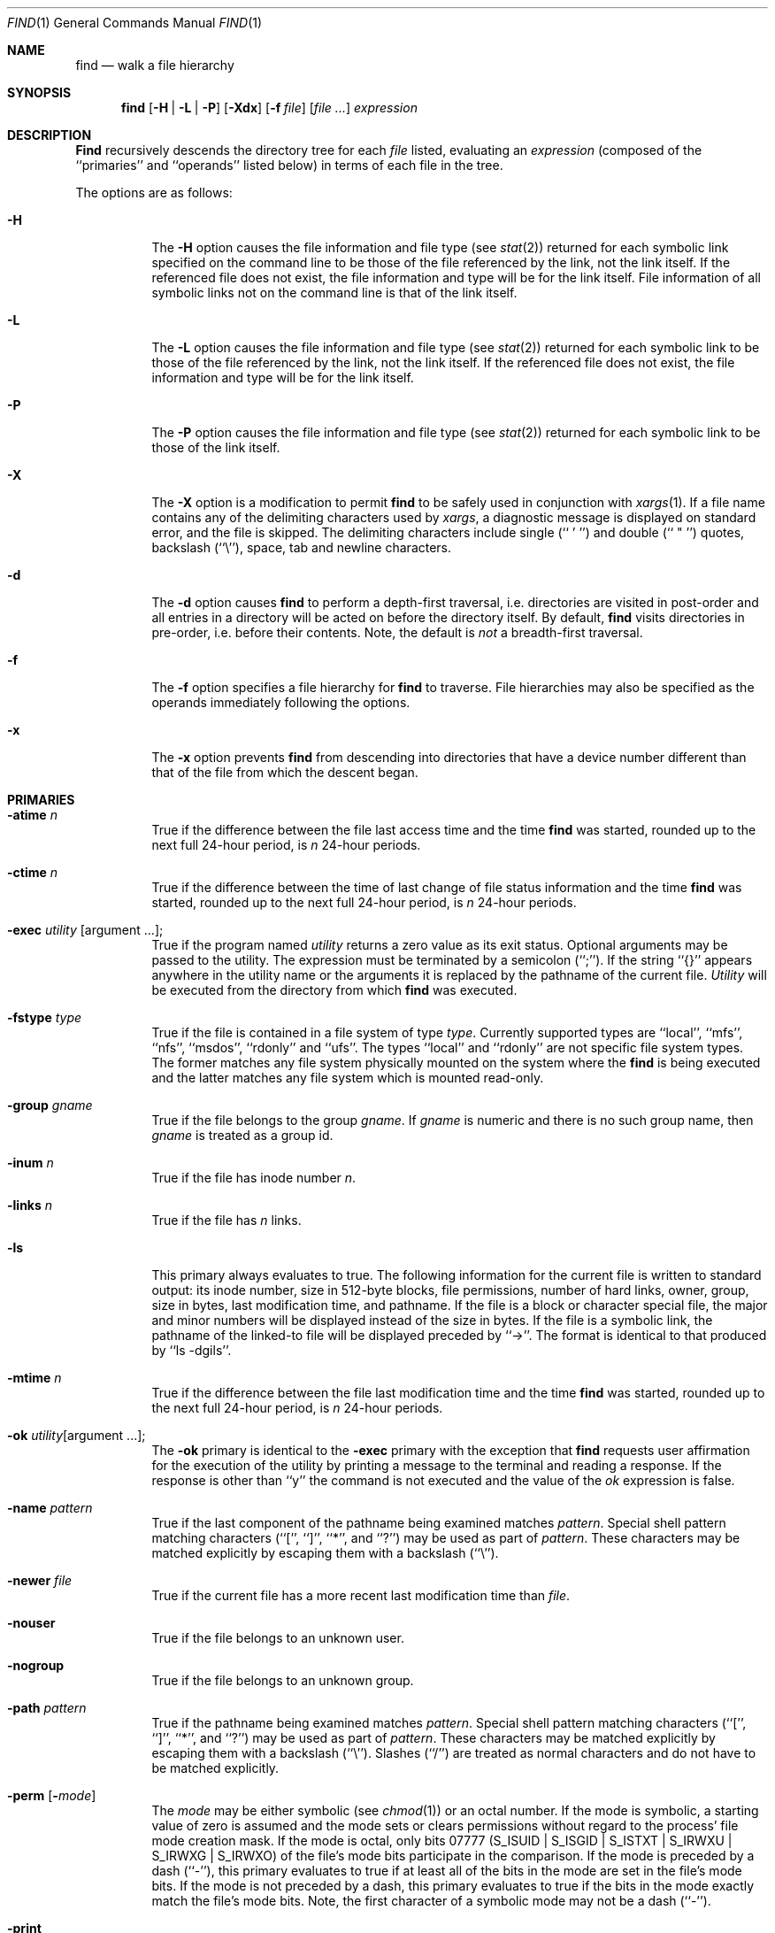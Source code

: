 .\" Copyright (c) 1990, 1993
.\"	The Regents of the University of California.  All rights reserved.
.\"
.\" This code is derived from software contributed to Berkeley by
.\" the Institute of Electrical and Electronics Engineers, Inc.
.\"
.\" %sccs.include.redist.roff%
.\"
.\"	@(#)find.1	8.4 (Berkeley) 04/01/94
.\"
.Dd 
.Dt FIND 1
.Os
.Sh NAME
.Nm find
.Nd walk a file hierarchy
.Sh SYNOPSIS
.Nm find
.Op Fl H | Fl L | Fl P
.Op Fl Xdx
.Op Fl f Ar file
.Op Ar file ...
.Ar expression
.Sh DESCRIPTION
.Nm Find
recursively descends the directory tree for each
.Ar file
listed, evaluating an
.Ar expression
(composed of the ``primaries'' and ``operands'' listed below) in terms
of each file in the tree.
.Pp
The options are as follows:
.Pp
.Bl -tag -width Ds
.It Fl H
The
.Fl H
option causes the file information and file type (see
.Xr stat 2)
returned for each symbolic link specified on the command line to be 
those of the file referenced by the link, not the link itself.
If the referenced file does not exist, the file information and type will
be for the link itself.  File information of all symbolic links not on 
the command line is that of the link itself.
.It Fl L
The
.Fl L
option causes the file information and file type (see
.Xr stat 2)
returned for each symbolic link to be those of the file referenced by the
link, not the link itself.
If the referenced file does not exist, the file information and type will
be for the link itself.
.It Fl P
The
.Fl P
option causes the file information and file type (see
.Xr stat 2)
returned for each symbolic link to be those of the link itself.
.It Fl X
The
.Fl X
option is a modification to permit
.Nm
to be safely used in conjunction with
.Xr xargs 1 .
If a file name contains any of the delimiting characters used by
.Xr xargs ,
a diagnostic message is displayed on standard error, and the file
is skipped.
The delimiting characters include single (`` ' '') and double (`` " '')
quotes, backslash (``\e''), space, tab and newline characters.
.It Fl d
The
.Fl d
option causes
.Nm find
to perform a depth\-first traversal, i.e. directories
are visited in post\-order and all entries in a directory will be acted
on before the directory itself.
By default,
.Nm find
visits directories in pre\-order, i.e. before their contents.
Note, the default is
.Ar not
a breadth\-first traversal.
.It Fl f
The
.Fl f
option specifies a file hierarchy for
.Nm find
to traverse.
File hierarchies may also be specified as the operands immediately
following the options.
.It Fl x
The
.Fl x
option prevents
.Nm find
from descending into directories that have a device number different
than that of the file from which the descent began.
.El
.Sh PRIMARIES
.Bl -tag -width Ds
.It Ic -atime Ar n 
True if the difference between the file last access time and the time
.Nm find
was started, rounded up to the next full 24\-hour period, is
.Ar n
24\-hour periods.
.It Ic -ctime Ar n 
True if the difference between the time of last change of file status
information and the time
.Nm find
was started, rounded up to the next full 24\-hour period, is
.Ar n
24\-hour periods.
.It Ic -exec Ar utility Op argument ... ; 
True if the program named
.Ar utility
returns a zero value as its exit status.
Optional arguments may be passed to the utility.
The expression must be terminated by a semicolon (``;'').
If the string ``{}'' appears anywhere in the utility name or the
arguments it is replaced by the pathname of the current file.
.Ar Utility
will be executed from the directory from which
.Nm find
was executed.
.It Ic -fstype Ar type 
True if the file is contained in a file system of type
.Ar type .
Currently supported types are ``local'', ``mfs'', ``nfs'', ``msdos'',
``rdonly'' and ``ufs''.
The types ``local'' and ``rdonly'' are not specific file system types.
The former matches any file system physically mounted on the system where
the
.Nm find
is being executed and the latter matches any file system which is
mounted read-only.
.It Ic -group Ar gname 
True if the file belongs to the group
.Ar gname  .
If
.Ar gname
is numeric and there is no such group name, then
.Ar gname
is treated as a group id.
.It Ic -inum Ar n 
True if the file has inode number
.Ar n  .
.It Ic -links Ar n 
True if the file has
.Ar n
links.
.It Ic -ls
This primary always evaluates to true.
The following information for the current file is written to standard output:
its inode number, size in 512\-byte blocks, file permissions, number of hard
links, owner, group, size in bytes, last modification time, and pathname.
If the file is a block or character special file, the major and minor numbers
will be displayed instead of the size in bytes.
If the file is a symbolic link, the pathname of the linked\-to file will be
displayed preceded by ``\->''.
The format is identical to that produced by ``ls \-dgils''.
.It Ic -mtime Ar n 
True if the difference between the file last modification time and the time
.Nm find
was started, rounded up to the next full 24\-hour period, is
.Ar n
24\-hour periods.
.It Ic \&-ok Ar utility Ns Op argument ... ; 
The
.Ic \&-ok
primary is identical to the
.Ic -exec
primary with the exception that
.Nm find
requests user affirmation for the execution of the utility by printing
a message to the terminal and reading a response.
If the response is other than ``y'' the command is not executed and the
value of the
.Ar \&ok
expression is false.
.It Ic -name Ar pattern 
True if the last component of the pathname being examined matches
.Ar pattern  .
Special shell pattern matching characters (``['', ``]'', ``*'', and ``?'')
may be used as part of
.Ar pattern  .
These characters may be matched explicitly by escaping them with a
backslash (``\e'').
.It Ic -newer Ar file 
True if the current file has a more recent last modification time than
.Ar file  .
.It Ic -nouser
True if the file belongs to an unknown user.
.It Ic -nogroup
True if the file belongs to an unknown group.
.It Ic -path Ar pattern 
True if the pathname being examined matches
.Ar pattern  .
Special shell pattern matching characters (``['', ``]'', ``*'', and ``?'')
may be used as part of
.Ar pattern  .
These characters may be matched explicitly by escaping them with a
backslash (``\e'').
Slashes (``/'') are treated as normal characters and do not have to be
matched explicitly.
.It Ic -perm Op Fl Ns Ar mode 
The
.Ar mode
may be either symbolic (see
.Xr chmod  1  )
or an octal number.
If the mode is symbolic, a starting value of zero is assumed and the
mode sets or clears permissions without regard to the process' file mode
creation mask.
If the mode is octal, only bits 07777
.Pf ( Dv S_ISUID
|
.Dv S_ISGID
|
.Dv S_ISTXT
|
.Dv S_IRWXU
|
.Dv S_IRWXG
|
.Dv S_IRWXO )
of the file's mode bits participate
in the comparison.
If the mode is preceded by a dash (``\-''), this primary evaluates to true
if at least all of the bits in the mode are set in the file's mode bits.
If the mode is not preceded by a dash, this primary evaluates to true if
the bits in the mode exactly match the file's mode bits.
Note, the first character of a symbolic mode may not be a dash (``\-'').
.It Ic -print
This primary always evaluates to true.
It prints the pathname of the current file to standard output.
The expression is appended to the user specified expression if neither
.Ic -exec ,
.Ic -ls
or
.Ic \&-ok
is specified.
.It Ic -prune
This primary always evaluates to true.
It causes
.Nm find
to not descend into the current file.
Note, the
.Ic -prune
primary has no effect if the
.Fl d
option was specified.
.It Ic -size Ar n Ns Op Cm c 
True if the file's size, rounded up, in 512\-byte blocks is
.Ar n  .
If
.Ar n
is followed by a ``c'', then the primary is true if the
file's size is
.Ar n
bytes.
.It Ic -type Ar t 
True if the file is of the specified type.
Possible file types are as follows:
.Pp
.Bl -tag -width flag -offset indent -compact
.It Cm b
block special
.It Cm c
character special
.It Cm d
directory
.It Cm f
regular file
.It Cm l
symbolic link
.It Cm p
FIFO
.It Cm s
socket
.El
.Pp
.It Ic -user Ar uname 
True if the file belongs to the user
.Ar uname  .
If
.Ar uname
is numeric and there is no such user name, then
.Ar uname
is treated as a user id.
.El
.Pp
All primaries which take a numeric argument allow the number to be
preceded by a plus sign (``+'') or a minus sign (``\-'').
A preceding plus sign means ``more than n'', a preceding minus sign means
``less than n'' and neither means ``exactly n'' .
.Sh OPERATORS
The primaries may be combined using the following operators.
The operators are listed in order of decreasing precedence.
.Bl -tag -width (expression) 
.It Cm \&( Ns Ar expression Ns Cm \&) 
This evaluates to true if the parenthesized expression evaluates to
true.
.Pp
.It Cm \&! Ns Ar expression 
This is the unary
.Tn NOT
operator.
It evaluates to true if the expression is false.
.Pp
.It Ar expression Cm -and Ar expression 
.It Ar expression expression 
The
.Cm -and
operator is the logical
.Tn AND
operator.
As it is implied by the juxtaposition of two expressions it does not
have to be specified.
The expression evaluates to true if both expressions are true.
The second expression is not evaluated if the first expression is false.
.Pp
.It Ar expression Cm -or Ar expression 
The
.Cm -or
operator is the logical
.Tn OR
operator.
The expression evaluates to true if either the first or the second expression
is true.
The second expression is not evaluated if the first expression is true.
.El
.Pp
All operands and primaries must be separate arguments to
.Nm find  .
Primaries which themselves take arguments expect each argument
to be a separate argument to
.Nm find  .
.Sh EXAMPLES
.Pp
The following examples are shown as given to the shell:
.Bl -tag -width findx
.It Li "find  /  \e!  -name  \*q*.c\*q  -print"
Print out a list of all the files whose names do not end in ``.c''.
.It Li "find  /  -newer  ttt  -user  wnj  -print"
Print out a list of all the files owned by user ``wnj'' that are newer
than the file ``ttt''.
.It Li "find  /  \e!  \e(  -newer  ttt  -user  wnj  \e)  -print"
Print out a list of all the files which are not both newer than ``ttt''
and owned by ``wnj''.
.It Li "find  /  \e(  -newer  ttt  -or  -user wnj  \e)  -print"
Print out a list of all the files that are either owned by ``wnj'' or
that are newer than ``ttt''.
.El
.Sh SEE ALSO
.Xr chmod 1 ,
.Xr locate 1 ,
.Xr stat 2 ,
.Xr fts 3 ,
.Xr getgrent 3 ,
.Xr getpwent 3 ,
.Xr strmode 3 ,
.Xr symlink 7
.Sh STANDARDS
The
.Nm find
utility syntax is a superset of the syntax specified by the
.St -p1003.2
standard.
.Pp
The
.Fl s
and
.Fl X
options and the
.Ic -inum
and
.Ic -ls
primaries are extensions to
.St -p1003.2 .
.Pp
Historically, the
.Fl d ,
.Fl h
and
.Fl x
options were implemented using the primaries ``\-depth'', ``\-follow'',
and ``\-xdev''.
These primaries always evaluated to true.
As they were really global variables that took effect before the traversal
began, some legal expressions could have unexpected results.
An example is the expression ``\-print \-o \-depth''.
As \-print always evaluates to true, the standard order of evaluation
implies that \-depth would never be evaluated.
This is not the case.
.Pp
The operator ``-or'' was implemented as ``\-o'', and the operator ``-and''
was implemented as ``\-a''.
.Pp
Historic implementations of the
.Ic exec
and
.Ic ok
primaries did not replace the string ``{}'' in the utility name or the
utility arguments if it had preceding or following non-whitespace characters.
This version replaces it no matter where in the utility name or arguments
it appears.
.Sh BUGS
The special characters used by
.Nm find
are also special characters to many shell programs.
In particular, the characters ``*'', ``['', ``]'', ``?'', ``('', ``)'',
``!'', ``\e'' and ``;'' may have to be escaped from the shell.
.Pp
As there is no delimiter separating options and file names or file
names and the
.Ar expression ,
it is difficult to specify files named ``-xdev'' or ``!''.
These problems are handled by the
.Fl f
option and the
.Xr getopt 3
``--'' construct.
